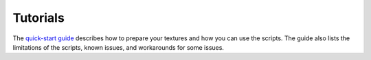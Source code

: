 Tutorials
=========

The
`quick-start guide <http://niftools.sourceforge.net/wiki/Blender/Quick_Start>`_
describes how to prepare your textures and how you can use the scripts.
The guide also lists the limitations of the scripts, known issues, and workarounds for some issues.

.. todo::

   Port the quick start guide to the documentation, and give a pointer
   to the generated Sphinx docs.
